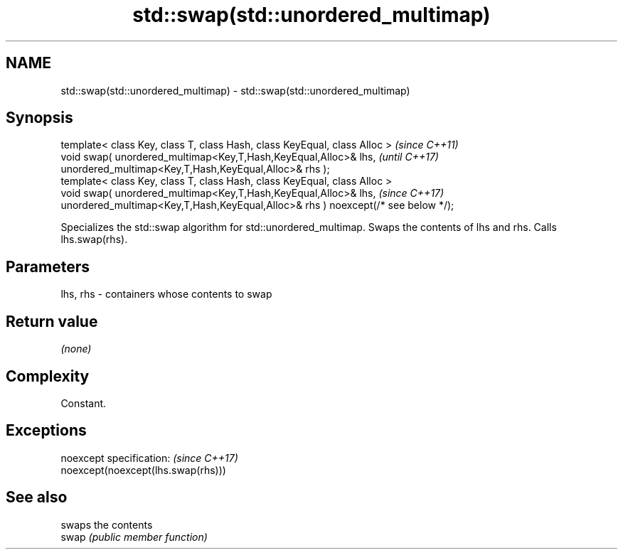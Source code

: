 .TH std::swap(std::unordered_multimap) 3 "2020.03.24" "http://cppreference.com" "C++ Standard Libary"
.SH NAME
std::swap(std::unordered_multimap) \- std::swap(std::unordered_multimap)

.SH Synopsis

  template< class Key, class T, class Hash, class KeyEqual, class Alloc >          \fI(since C++11)\fP
  void swap( unordered_multimap<Key,T,Hash,KeyEqual,Alloc>& lhs,                   \fI(until C++17)\fP
  unordered_multimap<Key,T,Hash,KeyEqual,Alloc>& rhs );
  template< class Key, class T, class Hash, class KeyEqual, class Alloc >
  void swap( unordered_multimap<Key,T,Hash,KeyEqual,Alloc>& lhs,                   \fI(since C++17)\fP
  unordered_multimap<Key,T,Hash,KeyEqual,Alloc>& rhs ) noexcept(/* see below */);

  Specializes the std::swap algorithm for std::unordered_multimap. Swaps the contents of lhs and rhs. Calls lhs.swap(rhs).


.SH Parameters


  lhs, rhs - containers whose contents to swap


.SH Return value

  \fI(none)\fP

.SH Complexity

  Constant.

.SH Exceptions


  noexcept specification:           \fI(since C++17)\fP
  noexcept(noexcept(lhs.swap(rhs)))


.SH See also


       swaps the contents
  swap \fI(public member function)\fP




